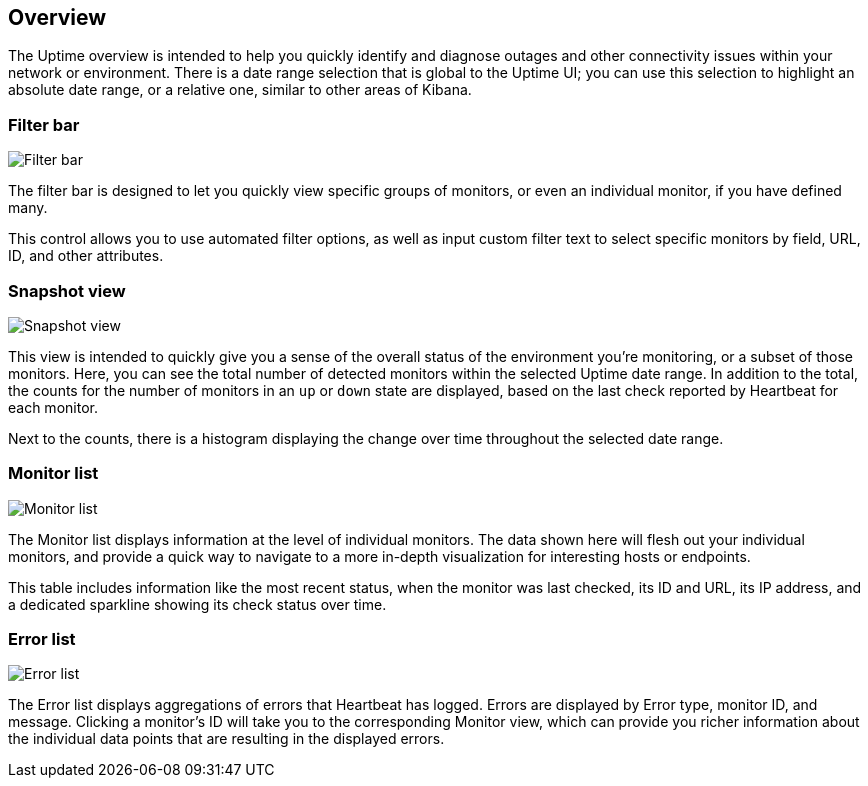 [role="xpack"]
[[uptime-overview]]

== Overview

The Uptime overview is intended to help you quickly identify and diagnose outages and
other connectivity issues within your network or environment. There is a date range
selection that is global to the Uptime UI; you can use this selection to highlight
an absolute date range, or a relative one, similar to other areas of Kibana.

[float]
=== Filter bar

[role="screenshot"]
image::uptime/images/filter-bar.png[Filter bar]

The filter bar is designed to let you quickly view specific groups of monitors, or even
an individual monitor, if you have defined many.

This control allows you to use automated filter options, as well as input custom filter
text to select specific monitors by field, URL, ID, and other attributes.

[float]
=== Snapshot view

[role="screenshot"]
image::uptime/images/snapshot-view.png[Snapshot view]

This view is intended to quickly give you a sense of the overall
status of the environment you're monitoring, or a subset of those monitors.
Here, you can see the total number of detected monitors within the selected
Uptime date range. In addition to the total, the counts for the number of monitors
in an `up` or `down` state are displayed, based on the last check reported by Heartbeat
for each monitor.

Next to the counts, there is a histogram displaying the change over time throughout the
selected date range. 

[float]
=== Monitor list

[role="screenshot"]
image::uptime/images/monitor-list.png[Monitor list]

The Monitor list displays information at the level of individual monitors.
The data shown here will flesh out your individual monitors, and provide a quick
way to navigate to a more in-depth visualization for interesting hosts or endpoints.

This table includes information like the most recent status, when the monitor was last checked, its
ID and URL, its IP address, and a dedicated sparkline showing its check status over time.

[float]
=== Error list

[role="screenshot"]
image::uptime/images/error-list.png[Error list]

The Error list displays aggregations of errors that Heartbeat has logged. Errors are
displayed by Error type, monitor ID, and message. Clicking a monitor's ID will take you
to the corresponding Monitor view, which can provide you richer information about the individual
data points that are resulting in the displayed errors.
